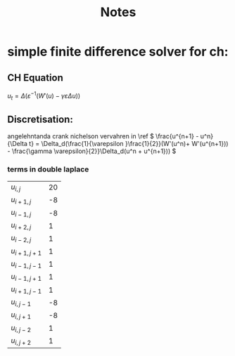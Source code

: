 #+title: Notes

* simple finite difference solver for ch:
** CH Equation
\(u_t = \Delta (\varepsilon^{-1}(W'(u) - \gamma\varepsilon\Delta u)) \)
** Discretisation:
angelehntanda crank nichelson vervahren in \ref
\( \frac{u^{n+1} - u^n}{\Delta t} = \Delta_d(\frac{1}{\varepsilon }\frac{1}{2}}(W'(u^n)+ W'(u^{n+1})) - \frac{\gamma \varepsilon}{2}}\Delta_d(u^n + u^{n+1})) \)
\begin{align*}
      \Delta_d u   &= \frac{1}{h^2}(u_{i+1,j} - u_{i,j} - u_{i,j} + i_{i-1,j} + u_{i,j+1} - u_{i,j} - u_{i,j} + j_{ij-1}\\
                &= \frac{1}{h^2}(u_{i+1,j} + u_{i-1,j} + u_{i,j+1} + u_{i,j-1} - 4u_{i,j})
\end{align*}
\begin{align*}
\Delta_d\Delta _du&= \frac{1}{h^2}((u_{i+2,j} + u_{i,j} + u_{i+1,j+1} + u_{i+1,j-1} - 4u_{i+1,j})\\
        &+(u_{i,j} + u_{i-2,j} + u_{i-1,j+1} + u_{i-1,j-1} - 4u_{i-1,j}))  \\
        &+(u_{i+1,j+1} + u_{i-1,j+1} + u_{i,j+2} + u_{i,j} - 4u_{i,j+1})) \\
        &+(u_{i+1,j-1} + u_{i-1,j-1} + u_{i,j} + u_{i,j-2} - 4u_{i,j-1})) \\
        &-4(u_{i+1,j} + u_{i-1,j} + u_{i,j+1} + u_{i,j-1} - 4u_{i,j})
\end{align*}
\begin{align*}
\Delta_d\Delta _du&= \frac{1}{h^2}((u_{i+2,j} + u_{i,j} + u_{i+1,j+1} + u_{i+1,j-1} - 4u_{i+1,j})\\
        &+(u_{i,j} + u_{i-2,j} + u_{i-1,j+1} + u_{i-1,j-1} - 4u_{i-1,j}))  \\
        &+(u_{i+1,j+1} + u_{i-1,j+1} + u_{i,j+2} + u_{i,j} - 4u_{i,j+1})) \\
        &+(u_{i+1,j-1} + u_{i-1,j-1} + u_{i,j} + u_{i,j-2} - 4u_{i,j-1})) \\
        &-(4u_{i+1,j} + 4u_{i-1,j} + 4u_{i,j+1} + 4u_{i,j-1} - 16u_{i,j}) \\
        &=
\end{align*}

*** terms in double laplace

| \( u_{i,j} \)     | 20 |
| \( u_{i+1,j} \)   | -8 |
| \( u_{i-1,j} \)   | -8 |
| \( u_{i+2,j} \)   |  1 |
| \( u_{i-2,j} \)   |  1 |
| \( u_{i+1,j+1} \) |  1 |
| \( u_{i-1,j-1} \) |  1 |
| \( u_{i-1,j+1} \) |  1 |
| \( u_{i+1,j-1} \) |  1 |
| \( u_{i,j-1} \)   | -8 |
| \( u_{i,j+1} \)   | -8 |
| \( u_{i,j-2} \)   |  1 |
| \( u_{i,j+2} \)   |  1 |
